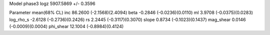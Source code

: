 Model phase3
logz            5907.5869 +/- 0.3596

Parameter            mean(68% CL)
inc                  86.2600 (-2.1568)(2.4094)
beta                 -0.2846 (-0.0236)(0.0110)
ml                   3.9708 (-0.0375)(0.0283)
log_rho_s            -2.6128 (-0.2736)(0.2426)
rs                   2.2445 (-0.3117)(0.3070)
slope                0.8734 (-0.1023)(0.1437)
mag_shear            0.0146 (-0.0009)(0.0004)
phi_shear            12.1004 (-0.8984)(0.4124)
